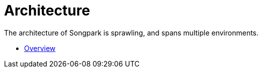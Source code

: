 = Architecture

The architecture of Songpark is sprawling, and spans multiple environments.

- xref:architecture/overview.adoc[Overview]

